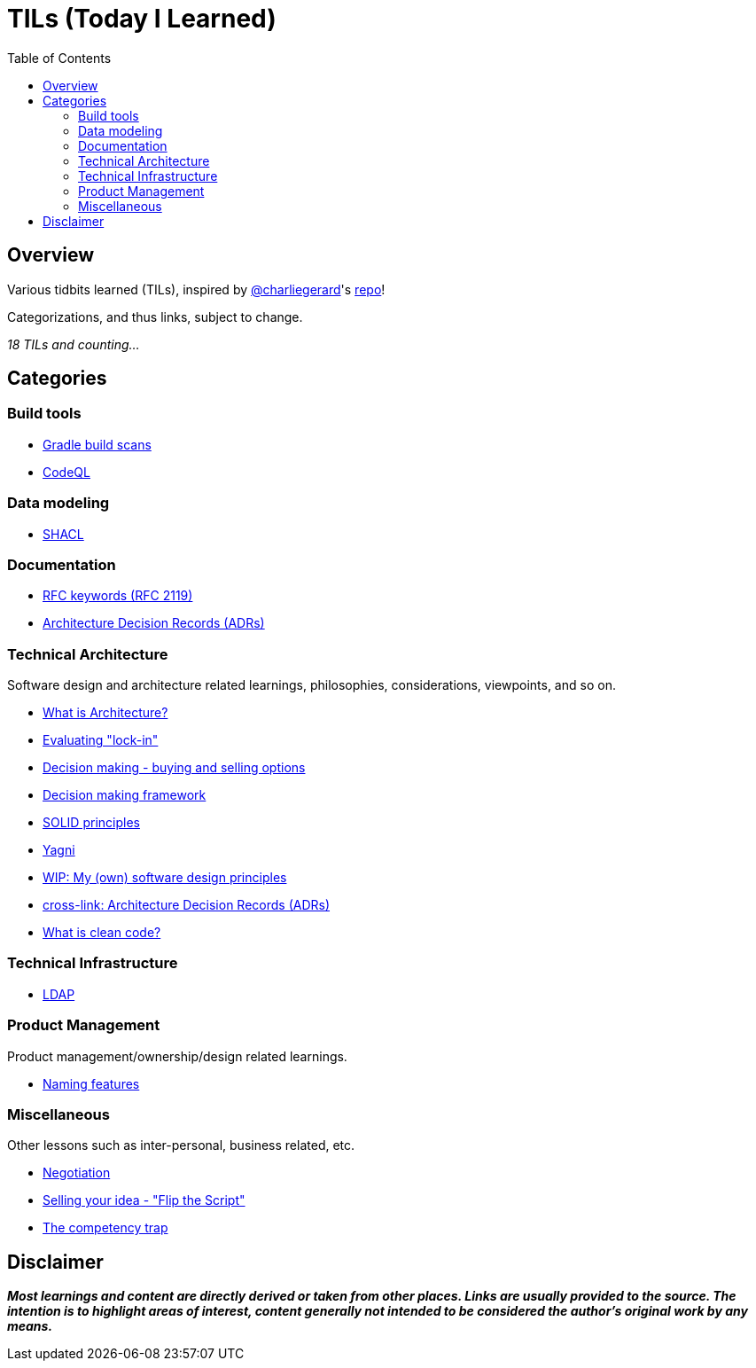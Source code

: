 = TILs (Today I Learned)
:toc:


== Overview

Various tidbits learned (TILs), inspired by https://github.com/charliegerard[@charliegerard]'s link:https://github.com/charliegerard/dev-notes[repo]!

Categorizations, and thus links, subject to change.

_18 TILs and counting..._


== Categories

=== Build tools

- link:docs/build-tools/gradle-build-scans.adoc[Gradle build scans]
- link:docs/build-tools/codeQL.adoc[CodeQL]

=== Data modeling

- link:docs/data-modeling/shacl.adoc[SHACL]

=== Documentation

- link:docs/documentation/rfc2119.adoc[RFC keywords (RFC 2119)]
- link:docs/documentation/adr.adoc[Architecture Decision Records (ADRs)]

=== Technical Architecture

Software design and architecture related learnings, philosophies, considerations, viewpoints, and so on.

- link:docs/tech-architecture/what-is-architecture.adoc[What is Architecture?]
- link:docs/tech-architecture/lock-in.adoc[Evaluating "lock-in"]
- link:docs/tech-architecture/decision-making-options.adoc[Decision making - buying and selling options]
- link:docs/tech-architecture/decision-framework.adoc[Decision making framework]
- link:docs/tech-architecture/solid-principles.adoc[SOLID principles]
- link:docs/tech-architecture/yagni.adoc[Yagni]
- link:docs/tech-architecture/my-software-design-principles.adoc[WIP: My (own) software design principles]
- link:docs/documentation/adr.adoc[cross-link: Architecture Decision Records (ADRs)]
- link:docs/tech-architecture/clean-code.adoc[What is clean code?]

=== Technical Infrastructure

- link:docs/tech-infra/ldap.adoc[LDAP]

=== Product Management

Product management/ownership/design related learnings.

- link:docs/product-mgmt/naming-features.adoc[Naming features]

=== Miscellaneous

Other lessons such as inter-personal, business related, etc.

- link:docs/miscellaneous/negotiation.adoc[Negotiation]
- link:docs/miscellaneous/flip-the-script.adoc[Selling your idea - "Flip the Script"]
- link:docs/miscellaneous/competency-trap.adoc[The competency trap]


== Disclaimer

_**Most learnings and content are directly derived or taken from other places.
Links are usually provided to the source.
The intention is to highlight areas of interest, content generally not intended to be considered the author's original work by any means.**_
